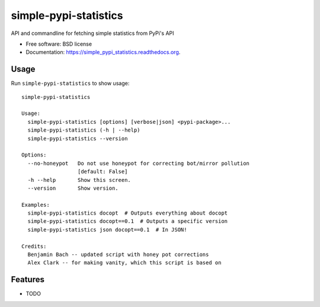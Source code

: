 ===============================
simple-pypi-statistics
===============================

.. image:: https://img.shields.io/pypi/v/simple-pypi-statistics.svg
        :target: https://pypi.python.org/pypi/simple-pypi-statistics


API and commandline for fetching simple statistics from PyPi's API

* Free software: BSD license
* Documentation: https://simple_pypi_statistics.readthedocs.org.

Usage
-----

Run ``simple-pypi-statistics`` to show usage::

    simple-pypi-statistics
    
    Usage:
      simple-pypi-statistics [options] [verbose|json] <pypi-package>...
      simple-pypi-statistics (-h | --help)
      simple-pypi-statistics --version
    
    Options:
      --no-honeypot   Do not use honeypot for correcting bot/mirror pollution
                      [default: False]
      -h --help       Show this screen.
      --version       Show version.
    
    Examples:
      simple-pypi-statistics docopt  # Outputs everything about docopt
      simple-pypi-statistics docopt==0.1  # Outputs a specific version
      simple-pypi-statistics json docopt==0.1  # In JSON!
    
    Credits:
      Benjamin Bach -- updated script with honey pot corrections
      Alex Clark -- for making vanity, which this script is based on


Features
--------

* TODO
